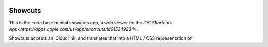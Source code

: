 .. image:: logo.png

Showcuts
########

This is the code base behind showcuts.app, a web viewer for the `iOS Shortcuts App<https://apps.apple.com/us/app/shortcuts/id915249334>`.

Showcuts accepts an iCloud link, and translates that into a HTML / CSS representation of 
